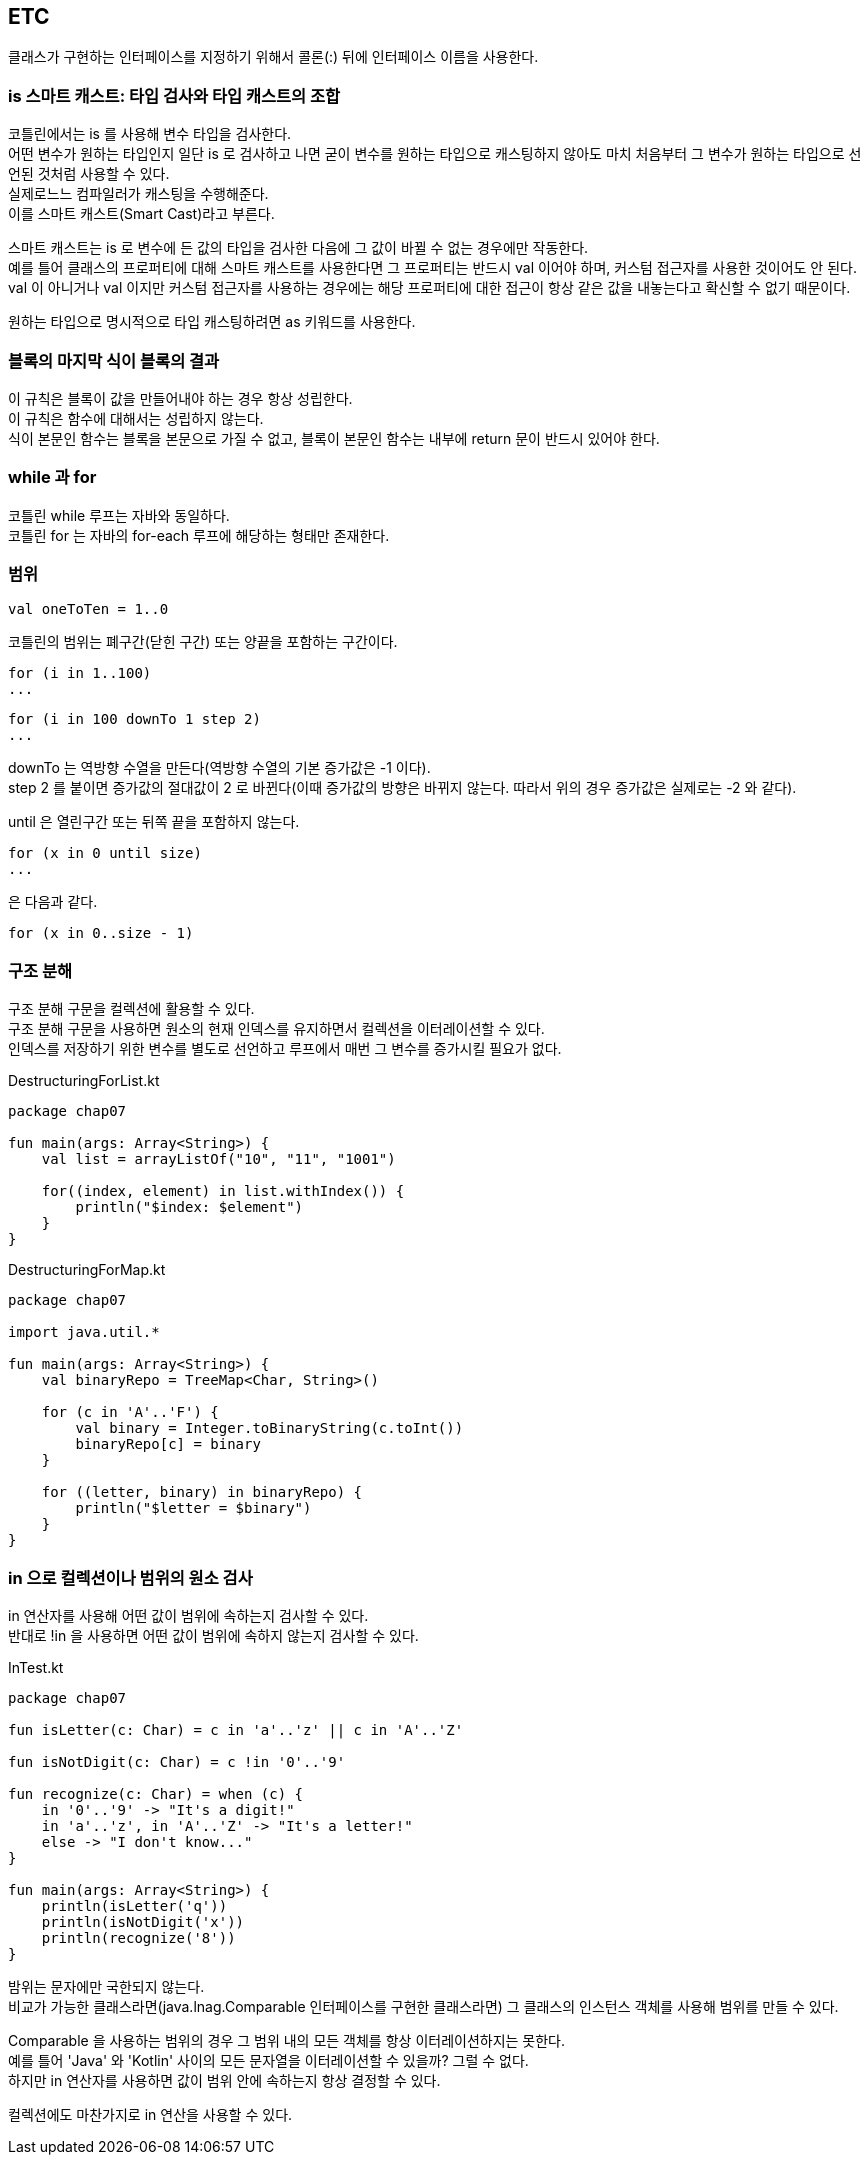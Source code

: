 == ETC

클래스가 구현하는 인터페이스를 지정하기 위해서 콜론(:) 뒤에 인터페이스 이름을 사용한다.

=== is 스마트 캐스트: 타입 검사와 타입 캐스트의 조합

코틀린에서는 is 를 사용해 변수 타입을 검사한다.  +
어떤 변수가 원하는 타입인지 일단 is 로 검사하고 나면 굳이 변수를 원하는 타입으로 캐스팅하지 않아도 마치 처음부터 그 변수가 원하는 타입으로 선언된 것처럼 사용할 수 있다. +
실제로느느 컴파일러가 캐스팅을 수행해준다. +
이를 스마트 캐스트(Smart Cast)라고 부른다. + 

스마트 캐스트는 is 로 변수에 든 값의 타입을 검사한 다음에 그 값이 바뀔 수 없는 경우에만 작동한다. +
예를 틀어 클래스의 프로퍼티에 대해 스마트 캐스트를 사용한다면 그 프로퍼티는 반드시 val 이어야 하며, 커스텀 접근자를 사용한 것이어도 안 된다. val 이 아니거나 val 이지만 커스텀 접근자를 사용하는 경우에는 해당 프로퍼티에 대한 접근이 항상 같은 값을 내놓는다고 확신할 수 없기 때문이다. +

원하는 타입으로 명시적으로 타입 캐스팅하려면 as 키워드를 사용한다.

=== 블록의 마지막 식이 블록의 결과

이 규칙은 블록이 값을 만들어내야 하는 경우 항상 성립한다. +
이 규칙은 함수에 대해서는 성립하지 않는다. +
식이 본문인 함수는 블록을 본문으로 가질 수 없고, 블록이 본문인 함수는 내부에 return 문이 반드시 있어야 한다.

=== while 과 for

코틀린 while 루프는 자바와 동일하다. +
코틀린 for 는 자바의 for-each 루프에 해당하는 형태만 존재한다.

=== 범위

[source,kotlin]
----
val oneToTen = 1..0
----

코틀린의 범위는 폐구간(닫힌 구간) 또는 양끝을 포함하는 구간이다.

[source,kotlin]
----
for (i in 1..100)
...
----

[source,kotlin]
----
for (i in 100 downTo 1 step 2)
...
----

downTo 는 역방향 수열을 만든다(역방향 수열의 기본 증가값은 -1 이다). +
step 2 를 붙이면 증가값의 절대값이 2 로 바뀐다(이때 증가값의 방향은 바뀌지 않는다. 따라서 위의 경우 증가값은 실제로는 -2 와 같다).

until 은 열린구간 또는 뒤쪽 끝을 포함하지 않는다.

[source,kotlin]
----
for (x in 0 until size) 
...
----

은 다음과 같다.

[source,kotlin]
----
for (x in 0..size - 1)
---- 

=== 구조 분해

구조 분해 구문을 컬렉션에 활용할 수 있다. +
구조 분해 구문을 사용하면 원소의 현재 인덱스를 유지하면서 컬렉션을 이터레이션할 수 있다. +
인덱스를 저장하기 위한 변수를 별도로 선언하고 루프에서 매번 그 변수를 증가시킬 필요가 없다.

.DestructuringForList.kt
[source,kotlin]
----
package chap07

fun main(args: Array<String>) {
    val list = arrayListOf("10", "11", "1001")

    for((index, element) in list.withIndex()) {
        println("$index: $element")
    }
}
----

.DestructuringForMap.kt
[source,kotlin]
----
package chap07

import java.util.*

fun main(args: Array<String>) {
    val binaryRepo = TreeMap<Char, String>()

    for (c in 'A'..'F') {
        val binary = Integer.toBinaryString(c.toInt())
        binaryRepo[c] = binary
    }

    for ((letter, binary) in binaryRepo) {
        println("$letter = $binary")
    }
}
----

=== in 으로 컬렉션이나 범위의 원소 검사

in 연산자를 사용해 어떤 값이 범위에 속하는지 검사할 수 있다. +
반대로 !in 을 사용하면 어떤 값이 범위에 속하지 않는지 검사할 수 있다.

.InTest.kt
[source,kotlin]
----
package chap07

fun isLetter(c: Char) = c in 'a'..'z' || c in 'A'..'Z'

fun isNotDigit(c: Char) = c !in '0'..'9'

fun recognize(c: Char) = when (c) {
    in '0'..'9' -> "It's a digit!"
    in 'a'..'z', in 'A'..'Z' -> "It's a letter!"
    else -> "I don't know..."
}

fun main(args: Array<String>) {
    println(isLetter('q'))
    println(isNotDigit('x'))
    println(recognize('8'))
}
----

밤위는 문자에만 국한되지 않는다. +
비교가 가능한 클래스라면(java.lnag.Comparable 인터페이스를 구현한 클래스라면) 그 클래스의 인스턴스 객체를 사용해 범위를 만들 수 있다. +

Comparable 을 사용하는 범위의 경우 그 범위 내의 모든 객체를 항상 이터레이션하지는 못한다. +
예를 틀어 'Java' 와 'Kotlin' 사이의 모든 문자열을 이터레이션할 수 있을까? 그럴 수 없다. + 
하지만 in 연산자를 사용하면 값이 범위 안에 속하는지 항상 결정할 수 있다. +

컬렉션에도 마찬가지로 in 연산을 사용할 수 있다.
